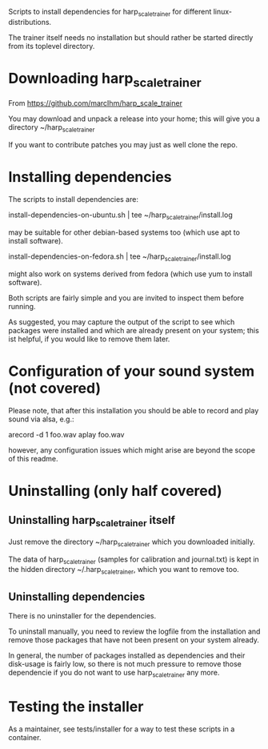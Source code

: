 Scripts to install dependencies for harp_scale_trainer for different
linux-distributions.

The trainer itself needs no installation but should rather be started
directly from its toplevel directory.

* Downloading harp_scale_trainer

  From https://github.com/marcIhm/harp_scale_trainer
  
  You may download and unpack a release into your home; this will give
  you a directory ~/harp_scale_trainer

  If you want to contribute patches you may just as well clone the
  repo.

* Installing dependencies

  The scripts to install dependencies are:

    install-dependencies-on-ubuntu.sh | tee ~/harp_scale_trainer/install.log

  may be suitable for other debian-based systems too (which use apt to
  install software).

    install-dependencies-on-fedora.sh | tee ~/harp_scale_trainer/install.log

  might also work on systems derived from fedora (which use yum to
  install software).

  Both scripts are fairly simple and you are invited to inspect them
  before running.

  As suggested, you may capture the output of the script to see which
  packages were installed and which are already present on your
  system; this ist helpful, if you would like to remove them later.

* Configuration of your sound system (not covered)

  Please note, that after this installation you should be able to record
  and play sound via alsa, e.g.:

    arecord -d 1 foo.wav
    aplay foo.wav

  however, any configuration issues which might arise are beyond the
  scope of this readme.

* Uninstalling (only half covered)

** Uninstalling harp_scale_trainer itself

   Just remove the directory ~/harp_scale_trainer which you downloaded
   initially.

   The data of harp_scale_trainer (samples for calibration and
   journal.txt) is kept in the hidden directory ~/.harp_scale_trainer,
   which you want to remove too.

** Uninstalling dependencies 

   There is no uninstaller for the dependencies.

   To uninstall manually, you need to review the logfile from the
   installation and remove those packages that have not been present
   on your system already.

   In general, the number of packages installed as dependencies and
   their disk-usage is fairly low, so there is not much pressure to
   remove those dependencie if you do not want to use
   harp_scale_trainer any more.

* Testing the installer

  As a maintainer, see tests/installer for a way to test these scripts
  in a container.
